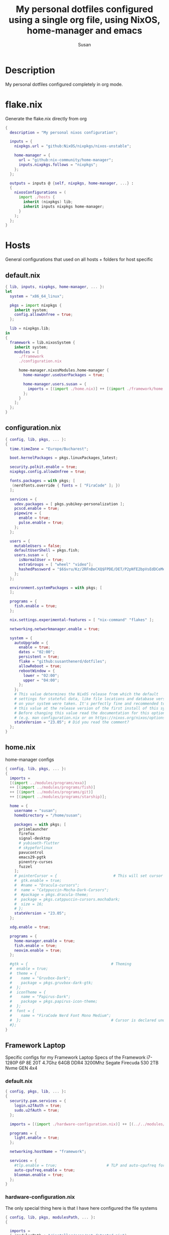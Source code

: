 #+TITLE: My personal dotfiles configured using a single org file, using NixOS, home-manager and emacs
#+PROPERTY: header-args :tangle-mode (identity #o444)
#+STARTUP: overview
#+AUTHOR: Susan
#+EMAIL: susan@susan.lol

* Description
My personal dotfiles configured completely in org mode.
* flake.nix
Generate the flake.nix directly from org
#+begin_src nix :tangle ./flake.nix
  {
    description = "My personal nixos configuration";
  
    inputs = {
      nixpkgs.url = "github:NixOS/nixpkgs/nixos-unstable";
  
      home-manager = {
        url = "github:nix-community/home-manager";
        inputs.nixpkgs.follows = "nixpkgs";
      };
    };
  
    outputs = inputs @ {self, nixpkgs, home-manager, ...} :
    {
      nixosConfigurations = (
        import ./hosts {
          inherit (nixpkgs) lib;
          inherit inputs nixpkgs home-manager;
        }
      );
    };
  }
#+end_src

* Hosts
General configurations that used on all hosts + folders for host specific
** default.nix
#+begin_src nix :tangle ./hosts/default.nix
  { lib, inputs, nixpkgs, home-manager, ... }:
  let
    system = "x86_64_linux";
  
    pkgs = import nixpkgs {
      inherit system;
      config.allowUnfree = true;
    };

    lib = nixpkgs.lib;
  in
  {
    framework = lib.nixosSystem {
      inherit system;
      modules = [
        ./framework
        ./configuration.nix
  
        home-manager.nixosModules.home-manager {
          home-manager.useUserPackages = true;

          home-manager.users.susan = {
            imports = [(import ./home.nix)] ++ [(import ./framework/home.nix)];
          };
        } 
      ];
    };
  } 
#+end_src
** configuration.nix
#+begin_src nix :tangle ./hosts/configuration.nix
  { config, lib, pkgs, ... }:
  {
    time.timeZone = "Europe/Bucharest";
  
    boot.kernelPackages = pkgs.linuxPackages_latest;

    security.polkit.enable = true;
    nixpkgs.config.allowUnfree = true;

    fonts.packages = with pkgs; [
     (nerdfonts.override { fonts = [ "FiraCode" ]; })
    ];
  
    services = {
      udev.packages = [ pkgs.yubikey-personalization ];
      pcscd.enable = true;
      pipewire = { 
        enable = true;
        pulse.enable = true;
      }; 
    };
  
    users = {
      mutableUsers = false; 
      defaultUserShell = pkgs.fish;
      users.susan = {
        isNormalUser = true;
        extraGroups = [ "wheel" "video"];
        hashedPassword = "$6$vru/Kz/2RFnBeCXQ$FPDE/DET/P2pNfE2bpVsEdDCeMegmeMApE4l3m/2YR9t6qCSrdiTzqUr8aN1gnOTAcYXBQ30NUf3UtqxINmDL.";
      };
    };
  
    environment.systemPackages = with pkgs; [
    ];

    programs = {
      fish.enable = true;
    };
  
    nix.settings.experimental-features = [ "nix-command" "flakes" ];

    networking.networkmanager.enable = true;
  
    system = {
      autoUpgrade = {
        enable = true;
        dates = "02:00";
        persistent = true;
        flake = "github:susanthenerd/dotfiles";
        allowReboot = true;
        rebootWindow = {
          lower = "02:00";
          upper = "04:00";
        };
      }; 
      # This value determines the NixOS release from which the default
      # settings for stateful data, like file locations and database versions
      # on your system were taken. It's perfectly fine and recommended to leave
      # this value at the release version of the first install of this system.
      # Before changing this value read the documentation for this option
      # (e.g. man configuration.nix or on https://nixos.org/nixos/options.html).
      stateVersion = "23.05"; # Did you read the comment?
    }; 
  }
#+end_src
** home.nix
home-manager configs
#+begin_src nix :tangle ./hosts/home.nix
  { config, lib, pkgs, ... }:
  { 
    imports =
    [(import ../modules/programs/exa)]
    ++ [(import ../modules/programs/fish)]
    ++ [(import ../modules/programs/git)]
    ++ [(import ../modules/programs/starship)];
  
    home = {
      username = "susan";
      homeDirectory = "/home/susan";
  
      packages = with pkgs; [
        prismlauncher
        firefox
        signal-desktop
        # yubioath-flutter
        # skypeforlinux
        pavucontrol
        emacs29-pgtk
        pinentry-curses
        fuzzel
      ];
      # pointerCursor = {                         # This will set cursor system-wide so applications can not choose their own
      #  gtk.enable = true;
      #  #name = "Dracula-cursors";
      #  name = "Catppuccin-Mocha-Dark-Cursors";
      #  #package = pkgs.dracula-theme;
      #  package = pkgs.catppuccin-cursors.mochaDark;
      #  size = 16;
      # };
      stateVersion = "23.05";
    };

    xdg.enable = true;
  
    programs = {
      home-manager.enable = true;
      fish.enable = true;
      neovim.enable = true;
    };
  
    #gtk = {                                     # Theming
    #  enable = true;
    #  theme = {
    #    name = "Gruvbox-Dark";
    #    package = pkgs.gruvbox-dark-gtk;
    #  };
    #  iconTheme = {
    #    name = "Papirus-Dark";
    #    package = pkgs.papirus-icon-theme;
    #  };
    #  font = {
    #    name = "FiraCode Nerd Font Mono Medium";
    #  };                                        # Cursor is declared under home.pointerCursor 
    #};
  }
#+END_src
** Framework Laptop
Specific configs for my Framework Laptop
Specs of the Framework
i7-1280P 6P 8E 20T 4.7Ghz
64GB DDR4 3200Mhz
Segate Firecuda 530 2TB Nvme GEN 4x4

*** default.nix
#+begin_src nix :tangle ./hosts/framework/default.nix
  { config, pkgs, lib, ... }:
  {
    security.pam.services = {
      login.u2fAuth = true;
      sudo.u2fAuth = true;
    };
  
    imports = [(import ./hardware-configuration.nix)] ++ [(../../modules/services/syncthing)];
  
    programs = {
      light.enable = true;
    };

    networking.hostName = "framework";
  
    services = {
      #tlp.enable = true;                      # TLP and auto-cpufreq for power management
      auto-cpufreq.enable = true;
      blueman.enable = true;
    };
  }
#+end_src
*** hardware-configuration.nix
The only special thing here is that I have here configured the file systems
#+begin_src nix :tangle ./hosts/framework/hardware-configuration.nix
  { config, lib, pkgs, modulesPath, ... }:
  {

    imports =
    [ (modulesPath + "/installer/scan/not-detected.nix")
    ];

    fileSystems = {
      "/" ={ 
        device = "/dev/disk/by-uuid/b183e5d3-8679-4e45-88e6-bc1393323dfd";
        fsType = "btrfs";
      };
      "/boot" ={ 
        device = "/dev/disk/by-uuid/9829-2BBA";
        fsType = "vfat";
      };
    };
  
    boot = {
      initrd = {
        availableKernelModules = [ "xhci_pci" "thunderbolt" "nvme" "usb_storage" "usbhid" "sd_mod" ];
        kernelModules = [ "dm-snapshot" ];
        luks.devices."luks" = { 
          device = "/dev/disk/by-uuid/6c40ab71-86cd-40ff-82f6-0936ad7eb61d";
          preLVM = true;
        };
      };
      kernelModules = [ "kvm-intel" ];
      extraModulePackages = [ ];
      loader = {
        systemd-boot.enable = true;
        efi.canTouchEfiVariables = true;
      };
    };
  
    swapDevices =
      [ { device = "/dev/disk/by-uuid/9a231275-fc03-40c1-8c7b-a14f1592f185"; }
      ];

    networking.useDHCP = lib.mkDefault true;

    nixpkgs.hostPlatform = lib.mkDefault "x86_64-linux";
    powerManagement.cpuFreqGovernor = lib.mkDefault "powersave";
    hardware = {
      opengl.enable = true;
      pulseaudio.enable = false;
      cpu.intel.updateMicrocode = lib.mkDefault config.hardware.enableRedistributableFirmware;
    };
  }
#+end_src
*** home.nix
Specific home-manager configs for my framework
#+begin_src nix :tangle ./hosts/framework/home.nix
  { config, lib, pkgs, ... }:
  {
    imports = [(import ../../modules/desktop/sway)]
    ++ [(import ../../modules/programs/foot)];
  }
#+end_src
* Modules
** Desktop
*** Sway
#+begin_src nix :tangle ./modules/desktop/sway/default.nix
  {config, lib, pkgs, ... }:
  {
    wayland.windowManager.sway = {
      enable = true;
      config = rec {
        modifier = "Mod4";
        terminal = "foot";
        startup = [
          # Launch Firefox on start
          {command = "firefox";}
        ];
        bars = [];
        gaps = {
          outer = 4;
          inner = 4;
          smartBorders = "on";
        };
        keybindings = {
          #Launch stuff
          "${modifier}+Return" = "exec ${terminal}";
          "${modifier}+Shift+b" = "exec firefox";
          "${modifier}+Shift+Return" = "exec fuzzel";
  
          # Windows
          "${modifier}+Shift+c" = "kill";

          # Layouts
          "${modifier}+b" = "splith";
          "${modifier}+v" = "splitv";

          # Switch the current container between different layout styles
          "${modifier}+s" = "layout stacking";
          "${modifier}+w" = "layout tabbed";
          "${modifier}+e" = "layout toggle split";

          "${modifier}+f" = "fullscreen";

          # Toggle the current focus between tiling and floating mode
          "${modifier}+Shift+space" = "floating toggle";

          # Swap focus between the tiling area and the floating area
          "${modifier}+space" = "focus mode_toggle";

          # Move focus to the parent container
          "${modifier}+a" = "focus parent";
  
          # Workspaces
          "${modifier}+1" = "workspace number 1";
          "${modifier}+2" = "workspace number 2";
          "${modifier}+3" = "workspace number 3";
          "${modifier}+4" = "workspace number 4";
          "${modifier}+5" = "workspace number 5";
          "${modifier}+6" = "workspace number 6";
          "${modifier}+7" = "workspace number 7";
          "${modifier}+8" = "workspace number 8";
          "${modifier}+9" = "workspace number 9";

          "${modifier}+Shift+1" = "move container to workspace number 1";                                                               
      	  "${modifier}+Shift+2" = "move container to workspace number 2";                                                               
      	  "${modifier}+Shift+3" = "move container to workspace number 3";                                                               
   	  "${modifier}+Shift+4" = "move container to workspace number 4";                                                               
      	  "${modifier}+Shift+5" = "move container to workspace number 5";                                                               
      	  "${modifier}+Shift+6" = "move container to workspace number 6";                                                               
      	  "${modifier}+Shift+7" = "move container to workspace number 7";                                                               
      	  "${modifier}+Shift+8" = "move container to workspace number 8";                                                               
      	  "${modifier}+Shift+9" = "move container to workspace number 9";

          # Resize
          "${modifier}+r" = "resize";
  
          # Other keybindings
          "${modifier}+Shift+r" = "reload";
  
        };
        modes = {
          resize = {
            Down = "resize grow height 10 px";
            Escape = "mode default";
            Left = "resize shrink width 10 px";
            Return = "mode default";
            Right = "resize grow width 10 px";
            Up = "resize shrink height 10 px";
            h = "resize shrink width 10 px";
            j = "resize grow height 10 px";
            k = "resize shrink height 10 px";
            l = "resize grow width 10 px";
          };
        };
  
        output = {
          eDP-1 = {
            scale = "1";
	  };
	};
      };
    };
  }
#+end_src
** Programs
*** Exa
#+begin_src nix :tangle ./modules/programs/exa/default.nix
  {config, lib, pkgs, ... }:
  {
    programs.exa = {
      enable = true;
      git = true;
      icons = true;
      enableAliases = true;
    };
  }
#+end_src
*** Fish
#+begin_src nix :tangle ./modules/programs/fish/default.nix
  {config, lib, pkgs, ...}:
  {
    programs.fish = {
      enable = true;
      shellAliases = {
        "rebuild" = "sudo nixos-rebuild switch --flake .";
        "flake-check" = "nix flake check";
      };
    };
  }
#+end_src
*** Foot
#+begin_src nix :tangle ./modules/programs/foot/default.nix
  {config, lib, pkgs, ...}:
  {
    programs.foot = {
      enable = true;
      settings = {
        main = {
          font = "FiraCode Nerd Font Mono:size=14";
        };
        colors = {
          # Gruvbox Dark
          background = "282828";
          foreground = "ebdbb2";
          regular0 = "282828";
          regular1 = "cc241d";
          regular2 = "98971a";
          regular3 = "d79921";
          regular4 = "458588";
          regular5 = "b16286";
          regular6 = "689d6a";
          regular7 = "a89984";
          bright0 = "928374";
          bright1 = "fb4934";
          bright2 = "b8bb26";
          bright3 = "fabd2f";
          bright4 = "83a598";
          bright5 = "d3869b";
          bright6 = "8ec07c";
          bright7 = "ebdbb2";
        };
      };
    };
  }
#+end_src
*** Git
#+begin_src nix :tangle ./modules/programs/git/default.nix
  {config, lib, pkgs, ... }:
  {
    programs.git = {
      enable = true;
      userName = "Susan";
      userEmail = "susan@susan.lol";
    };
  }
#+end_src
*** Starship
#+begin_src nix :tangle ./modules/programs/starship/default.nix
  {config, lib, pkgs, ... }:
  {
    programs.starship = {
      enable = true;
      # Configuration written to ~/.config/starship.toml
      settings = {
        # add_newline = false;
  
        # character = {
        #   success_symbol = "[➜](bold green)";
        #   error_symbol = "[➜](bold red)";
        # };
  
        # package.disabled = true;
      };
    };
  }
#+end_src
** Services
All services configured on my laptop and servers
*** Syncthing
File sync to my phone
#+begin_src nix :tangle ./modules/services/syncthing/default.nix
  {config, pkgs, lib, ... }:
  { 
    services.syncthing = {
      enable = true;
      user = "susan";
      dataDir = "/home/susan/phone/";
      configDir = "/home/susan/.config/syncthing"; # I don't have any special configurations, but I'm letting this option here in case I forget about it 
    };
  }
#+end_src
* Github Actions
** automate daily version bump
#+begin_src yaml :tangle ./.github/workflows/auto-version-bump.yaml
  name: Daily Nix Flake Version Bump

  on:
    schedule:
      - cron:  '0 0 * * *'

  jobs:
    flake_update:
      runs-on: ubuntu-latest

      steps:
      - name: Checkout Repository
        uses: actions/checkout@v3

      - name: Setup Nix
        uses: cachix/install-nix-action@v16

      - name: Update Flake
        run: |
          nix flake update
          if nix flake check; then
            git config --local user.email "action@github.com"
            git config --local user.name "GitHub Action"
            git add flake.lock
            git commit -m "automated daily version bump"
            git push
          fi
#+end_src
** automated nix flake check on push
#+begin_src yaml :tangle ./.github/workflows/auto-commit-check.yaml
  name: Nix Flake Check On Commit
  
  on:
    push:
      branches:
        - '**'
  
  jobs:
    flake_check:
      runs-on: ubuntu-latest
  
      steps:
      - name: Checkout Repository
        uses: actions/checkout@v3

      - name: Setup Nix
        uses: cachix/install-nix-action@v22

      - name: Nix Flake Check
        run: nix flake check
#+end_src
